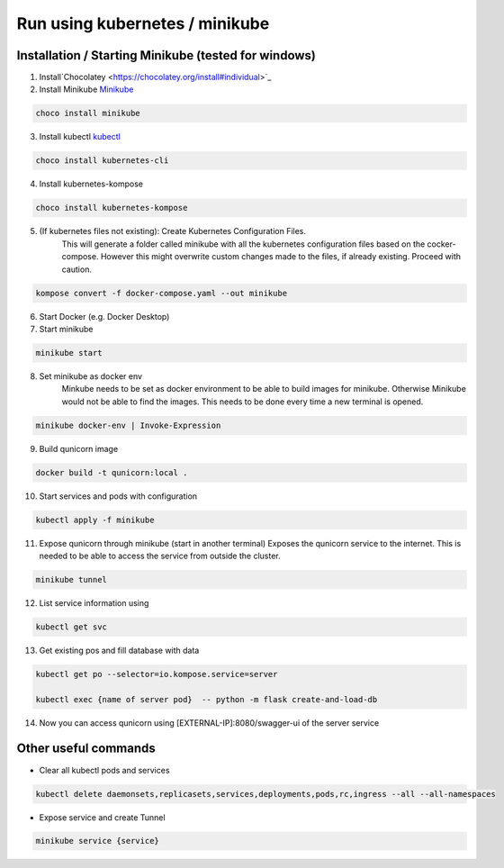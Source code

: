 Run using kubernetes / minikube
=========================================

Installation / Starting Minikube (tested for windows)
----------------------

1. Install`Chocolatey <https://chocolatey.org/install#individual>`_

2. Install Minikube `Minikube <https://minikube.sigs.k8s.io/docs/>`_

.. code-block:: bash

    choco install minikube

3. Install kubectl `kubectl <https://kubernetes.io/docs/setup/>`_

.. code-block:: bash

    choco install kubernetes-cli

4. Install kubernetes-kompose

.. code-block:: bash

    choco install kubernetes-kompose

5. (If kubernetes files not existing): Create Kubernetes Configuration Files.
    This will generate a folder called minikube with all the kubernetes configuration files based on the cocker-compose.
    However this might overwrite custom changes made to the files, if already existing. Proceed with caution.

.. code-block:: bash

    kompose convert -f docker-compose.yaml --out minikube

6. Start Docker (e.g. Docker Desktop)
7. Start minikube

.. code-block:: bash

    minikube start

8. Set minikube as docker env
    Minkube needs to be set as docker environment to be able to build images for minikube. Otherwise Minikube would not
    be able to find the images. This needs to be done every time a new terminal is opened.

.. code-block:: bash

    minikube docker-env | Invoke-Expression

9. Build qunicorn image

.. code-block:: bash

    docker build -t qunicorn:local .

10. Start services and pods with configuration

.. code-block:: bash

    kubectl apply -f minikube

11. Expose qunicorn through minikube (start in another terminal)
    Exposes the qunicorn service to the internet. This is needed to be able to access the service from outside the cluster.

.. code-block:: bash

    minikube tunnel

12. List service information using

.. code-block:: bash

    kubectl get svc

13. Get existing pos and fill database with data

.. code-block:: bash

    kubectl get po --selector=io.kompose.service=server

    kubectl exec {name of server pod}  -- python -m flask create-and-load-db

14. Now you can access qunicorn using [EXTERNAL-IP]:8080/swagger-ui of the server service


Other useful commands
----------------------

* Clear all kubectl pods and services

.. code-block:: bash

    kubectl delete daemonsets,replicasets,services,deployments,pods,rc,ingress --all --all-namespaces

* Expose service and create Tunnel

.. code-block:: bash

    minikube service {service}
